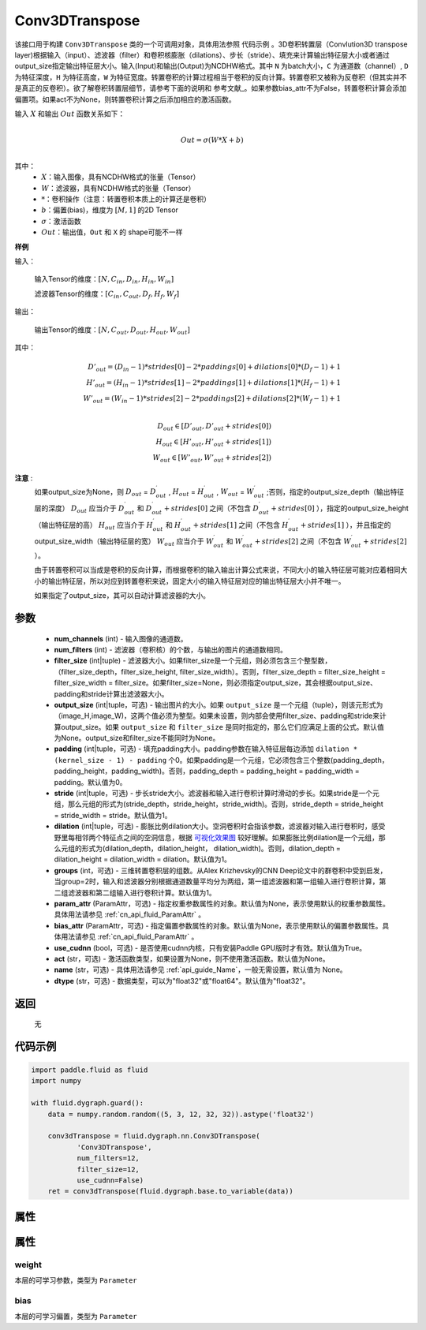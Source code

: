 .. _cn_api_fluid_dygraph_Conv3DTranspose:

Conv3DTranspose
-------------------------------

.. py:class:: paddle.fluid.dygraph.Conv3DTranspose(num_channels, num_filters, filter_size, output_size=None, padding=0, stride=1, dilation=1, groups=None, param_attr=None, bias_attr=None, use_cudnn=True, act=None, name=None, dtype="float32")





该接口用于构建 ``Conv3DTranspose`` 类的一个可调用对象，具体用法参照 ``代码示例`` 。3D卷积转置层（Convlution3D transpose layer)根据输入（input）、滤波器（filter）和卷积核膨胀（dilations）、步长（stride）、填充来计算输出特征层大小或者通过output_size指定输出特征层大小。输入(Input)和输出(Output)为NCDHW格式。其中 ``N`` 为batch大小，``C`` 为通道数（channel）, ``D``  为特征深度，``H`` 为特征高度，``W`` 为特征宽度。转置卷积的计算过程相当于卷积的反向计算。转置卷积又被称为反卷积（但其实并不是真正的反卷积）。欲了解卷积转置层细节，请参考下面的说明和 参考文献_。如果参数bias_attr不为False，转置卷积计算会添加偏置项。如果act不为None，则转置卷积计算之后添加相应的激活函数。


.. _参考文献：https://arxiv.org/abs/1603.07285

输入 :math:`X` 和输出 :math:`Out` 函数关系如下：

.. math::
                        \\Out=\sigma (W*X+b)\\

其中：
    -  :math:`X`：输入图像，具有NCDHW格式的张量（Tensor）

    -  :math:`W`：滤波器，具有NCDHW格式的张量（Tensor）

    -  :math:`*`：卷积操作（注意：转置卷积本质上的计算还是卷积）

    -  :math:`b`：偏置(bias)，维度为 :math:`[M,1]` 的2D Tensor

    -  :math:`σ`：激活函数

    -  :math:`Out`：输出值，``Out`` 和 ``X`` 的 shape可能不一样


**样例**

输入：

    输入Tensor的维度：:math:`[N,C_{in}, D_{in}, H_{in}, W_{in}]`

    滤波器Tensor的维度：:math:`[C_{in}, C_{out}, D_f, H_f, W_f]`



输出：

    输出Tensor的维度：:math:`[N,C_{out}, D_{out}, H_{out}, W_{out}]`


其中：

.. math::
    D'_{out}=(D_{in}-1)*strides[0]-2*paddings[0]+dilations[0]*(D_f-1)+1 \\
    H'_{out}=(H_{in}-1)*strides[1]-2*paddings[1]+dilations[1]*(H_f-1)+1 \\
    W'_{out}=(W_{in}-1)*strides[2]-2*paddings[2]+dilations[2]*(W_f-1)+1 \\
.. math::
    D_{out}\in[D'_{out},D'_{out} + strides[0]) \\
    H_{out}\in[H'_{out},H'_{out} + strides[1]) \\
    W_{out}\in[W'_{out},W'_{out} + strides[2]) 


**注意** :
    如果output_size为None，则 :math:`D_{out}` = :math:`D^\prime_{out}` , :math:`H_{out}` = :math:`H^\prime_{out}` , :math:`W_{out}` = :math:`W^\prime_{out}` ;否则，指定的output_size_depth（输出特征层的深度） :math:`D_{out}` 应当介于 :math:`D^\prime_{out}` 和 :math:`D^\prime_{out} + strides[0]` 之间（不包含 :math:`D^\prime_{out} + strides[0]` ），指定的output_size_height（输出特征层的高） :math:`H_{out}` 应当介于 :math:`H^\prime_{out}` 和 :math:`H^\prime_{out} + strides[1]` 之间（不包含 :math:`H^\prime_{out} + strides[1]` ），并且指定的output_size_width（输出特征层的宽） :math:`W_{out}` 应当介于 :math:`W^\prime_{out}` 和 :math:`W^\prime_{out} + strides[2]` 之间（不包含 :math:`W^\prime_{out} + strides[2]` ）。 

    由于转置卷积可以当成是卷积的反向计算，而根据卷积的输入输出计算公式来说，不同大小的输入特征层可能对应着相同大小的输出特征层，所以对应到转置卷积来说，固定大小的输入特征层对应的输出特征层大小并不唯一。

    如果指定了output_size，其可以自动计算滤波器的大小。


参数
::::::::::::

      - **num_channels** (int) - 输入图像的通道数。
      - **num_filters** (int) - 滤波器（卷积核）的个数，与输出的图片的通道数相同。
      - **filter_size** (int|tuple) - 滤波器大小。如果filter_size是一个元组，则必须包含三个整型数，（filter_size_depth，filter_size_height, filter_size_width）。否则，filter_size_depth = filter_size_height = filter_size_width = filter_size。如果filter_size=None，则必须指定output_size，其会根据output_size、padding和stride计算出滤波器大小。
      - **output_size** (int|tuple，可选) - 输出图片的大小。如果 ``output_size`` 是一个元组（tuple），则该元形式为（image_H,image_W)，这两个值必须为整型。如果未设置，则内部会使用filter_size、padding和stride来计算output_size。如果 ``output_size`` 和 ``filter_size`` 是同时指定的，那么它们应满足上面的公式。默认值为None。output_size和filter_size不能同时为None。
      - **padding** (int|tuple，可选) - 填充padding大小。padding参数在输入特征层每边添加 ``dilation * (kernel_size - 1) - padding`` 个0。如果padding是一个元组，它必须包含三个整数(padding_depth，padding_height，padding_width)。否则，padding_depth = padding_height = padding_width = padding。默认值为0。
      - **stride** (int|tuple，可选) - 步长stride大小。滤波器和输入进行卷积计算时滑动的步长。如果stride是一个元组，那么元组的形式为(stride_depth，stride_height，stride_width)。否则，stride_depth = stride_height = stride_width = stride。默认值为1。
      - **dilation** (int|tuple，可选) - 膨胀比例dilation大小。空洞卷积时会指该参数，滤波器对输入进行卷积时，感受野里每相邻两个特征点之间的空洞信息，根据  `可视化效果图  <https://github.com/vdumoulin/conv_arithmetic/blob/master/README.md>`_ 较好理解。如果膨胀比例dilation是一个元组，那么元组的形式为(dilation_depth，dilation_height， dilation_width)。否则，dilation_depth = dilation_height = dilation_width = dilation。默认值为1。
      - **groups** (int，可选) - 三维转置卷积层的组数。从Alex Krizhevsky的CNN Deep论文中的群卷积中受到启发，当group=2时，输入和滤波器分别根据通道数量平均分为两组，第一组滤波器和第一组输入进行卷积计算，第二组滤波器和第二组输入进行卷积计算。默认值为1。
      - **param_attr** (ParamAttr，可选) - 指定权重参数属性的对象。默认值为None，表示使用默认的权重参数属性。具体用法请参见 :ref:`cn_api_fluid_ParamAttr` 。
      - **bias_attr** (ParamAttr，可选) - 指定偏置参数属性的对象。默认值为None，表示使用默认的偏置参数属性。具体用法请参见 :ref:`cn_api_fluid_ParamAttr` 。
      - **use_cudnn** (bool，可选) - 是否使用cudnn内核，只有安装Paddle GPU版时才有效。默认值为True。
      - **act** (str，可选) -  激活函数类型，如果设置为None，则不使用激活函数。默认值为None。
      - **name** (str，可选) - 具体用法请参见 :ref:`api_guide_Name`，一般无需设置，默认值为 None。
      - **dtype** (str，可选) - 数据类型，可以为"float32"或"float64"。默认值为"float32"。


返回
::::::::::::
 无

代码示例
::::::::::::

..  code-block:: python

    import paddle.fluid as fluid
    import numpy

    with fluid.dygraph.guard():
        data = numpy.random.random((5, 3, 12, 32, 32)).astype('float32')

        conv3dTranspose = fluid.dygraph.nn.Conv3DTranspose(
               'Conv3DTranspose',
               num_filters=12,
               filter_size=12,
               use_cudnn=False)
        ret = conv3dTranspose(fluid.dygraph.base.to_variable(data))

属性
::::::::::::
属性
::::::::::::
weight
'''''''''

本层的可学习参数，类型为 ``Parameter``

bias
'''''''''

本层的可学习偏置，类型为 ``Parameter``



